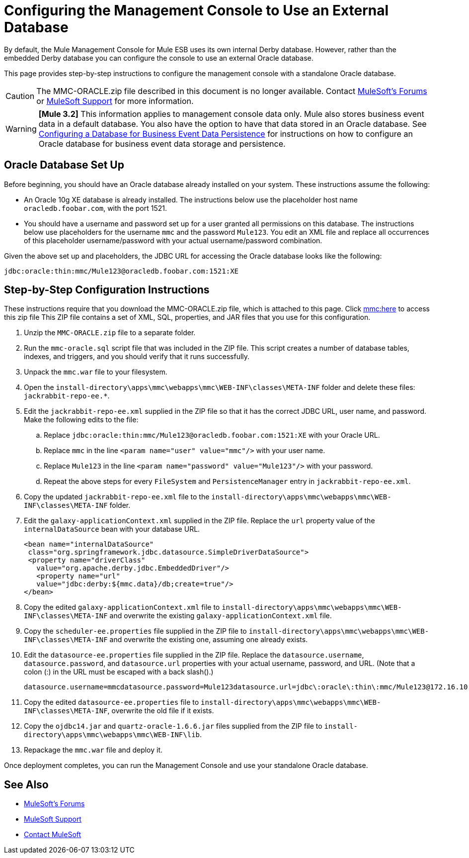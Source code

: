 = Configuring the Management Console to Use an External Database
:keywords: mmc, database, external, console

By default, the Mule Management Console for Mule ESB uses its own internal Derby database. However, rather than the embedded Derby database you can configure the console to use an external Oracle database.

This page provides step-by-step instructions to configure the management console with a standalone Oracle database.

CAUTION: The MMC-ORACLE.zip file described in this document is no longer available. Contact link:http://forums.mulesoft.com[MuleSoft's Forums] or link:https://www.mulesoft.com/support-and-services/mule-esb-support-license-subscription[MuleSoft Support] for more information.

[WARNING]
*[Mule 3.2]* This information applies to management console data only. Mule also stores business event data in a default database. You also have the option to have that data stored in an Oracle database. See link:/mule-management-console/v/3.2/configuring-a-database-for-business-event-data-persistence[Configuring a Database for Business Event Data Persistence] for instructions on how to configure an Oracle database for business event data storage and persistence.

== Oracle Database Set Up

Before beginning, you should have an Oracle database already installed on your system. These instructions assume the following:

* An Oracle 10g XE database is already installed. The instructions below use the placeholder host name `oracledb.foobar.com`, with the port 1521.
* You should have a username and password set up for a user granted all permissions on this database. The instructions below use placeholders for the username `mmc` and the password `Mule123`. You edit an XML file and replace all occurrences of this placeholder username/password with your actual username/password combination.

Given the above set up and placeholders, the JDBC URL for accessing the Oracle database looks like the following:

[source, code]
----
jdbc:oracle:thin:mmc/Mule123@oracledb.foobar.com:1521:XE
----

== Step-by-Step Configuration Instructions

These instructions require that you download the MMC-ORACLE.zip file, which is attached to this page. Click link:_attachments/MMC-ORACLE.zip[mmc:here] to access this zip file This ZIP file contains a set of XML, SQL, properties, and JAR files that you use for this configuration.

. Unzip the `MMC-ORACLE.zip` file to a separate folder.
. Run the `mmc-oracle.sql` script file that was included in the ZIP file. This script creates a number of database tables, indexes, and triggers, and you should verify that it runs successfully.
. Unpack the `mmc.war` file to your filesystem.
. Open the `install-directory\apps\mmc\webapps\mmc\WEB-INF\classes\META-INF` folder and delete these files: `jackrabbit-repo-ee.*`.
. Edit the `jackrabbit-repo-ee.xml` supplied in the ZIP file so that it has the correct JDBC URL, user name, and password. Make the following edits to the file:
.. Replace `jdbc:oracle:thin:mmc/Mule123@oracledb.foobar.com:1521:XE` with your Oracle URL.
.. Replace `mmc` in the line `<param name="user" value="mmc"/>` with your user name.
.. Replace `Mule123` in the line `<param name="password" value="Mule123"/>` with your password.
.. Repeat the above steps for every `FileSystem` and `PersistenceManager` entry in `jackrabbit-repo-ee.xml`.
. Copy the updated `jackrabbit-repo-ee.xml` file to the `install-directory\apps\mmc\webapps\mmc\WEB-INF\classes\META-INF` folder.
. Edit the `galaxy-applicationContext.xml` supplied in the ZIP file. Replace the `url` property value of the `internalDataSource` bean with your database URL.
+
[source, xml, linenums]
----
<bean name="internalDataSource"
 class="org.springframework.jdbc.datasource.SimpleDriverDataSource">
 <property name="driverClass"
   value="org.apache.derby.jdbc.EmbeddedDriver"/>
   <property name="url"
   value="jdbc:derby:${mmc.data}/db;create=true"/>
</bean>
----
+
. Copy the edited `galaxy-applicationContext.xml` file to `install-directory\apps\mmc\webapps\mmc\WEB-INF\classes\META-INF` and overwrite the existing `galaxy-applicationContext.xml` file.
. Copy the `scheduler-ee.properties` file supplied in the ZIP file to `install-directory\apps\mmc\webapps\mmc\WEB-INF\classes\META-INF` and overwrite the existing one, assuming one already exists.
. Edit the `datasource-ee.properties` file supplied in the ZIP file. Replace the `datasource.username`, `datasource.password`, and `datasource.url` properties with your actual username, password, and URL. (Note that a colon (:) in the URL must be escaped with a back slash().)
+
[source, code, linenums]
----
datasource.username=mmcdatasource.password=Mule123datasource.url=jdbc\:oracle\:thin\:mmc/Mule123@172.16.10.46\:1521\:XE
----
+
. Copy the edited `datasource-ee.properties` file to `install-directory\apps\mmc\webapps\mmc\WEB-INF\classes\META-INF`, overwrite the old file if it exists.
. Copy the `ojdbc14.jar` and `quartz-oracle-1.6.6.jar` files supplied from the ZIP file to `install-directory\apps\mmc\webapps\mmc\WEB-INF\lib`.
. Repackage the `mmc.war` file and deploy it.

Once deployment completes, you can run the Management Console and use your standalone Oracle database.

== See Also

* link:http://forums.mulesoft.com[MuleSoft's Forums]
* link:https://www.mulesoft.com/support-and-services/mule-esb-support-license-subscription[MuleSoft Support]
* mailto:support@mulesoft.com[Contact MuleSoft]
